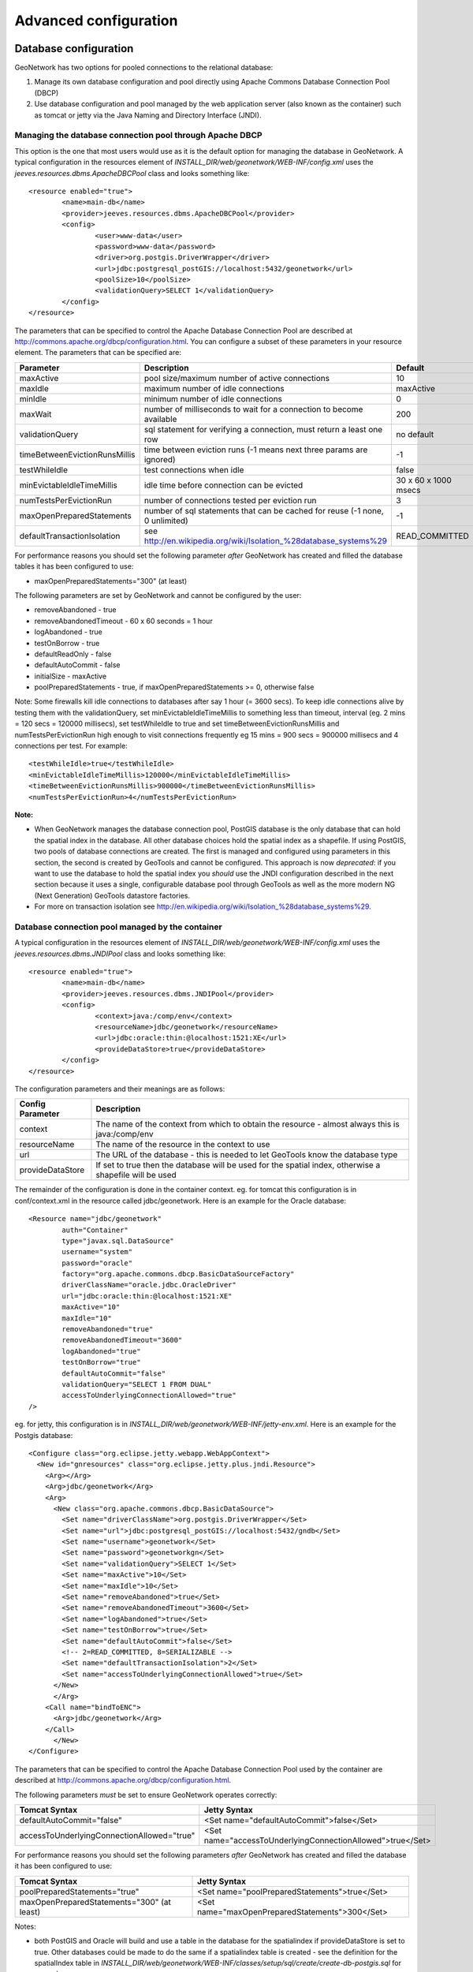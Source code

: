 .. _adv_configuration:

Advanced configuration
======================

.. _Database_JNDI_configuration:

Database configuration
----------------------

GeoNetwork has two options for pooled connections to the relational database:

#. Manage its own database configuration and pool directly using Apache Commons Database Connection Pool (DBCP)
#. Use database configuration and pool managed by the web application server (also known as the container) such as tomcat or jetty via the Java Naming and Directory Interface (JNDI).

Managing the database connection pool through Apache DBCP
~~~~~~~~~~~~~~~~~~~~~~~~~~~~~~~~~~~~~~~~~~~~~~~~~~~~~~~~~

This option is the one that most users would use as it is the default option for managing the database in GeoNetwork. A typical configuration in the resources element of `INSTALL_DIR/web/geonetwork/WEB-INF/config.xml` uses the `jeeves.resources.dbms.ApacheDBCPool` class and looks something like:

::

	<resource enabled="true">
		<name>main-db</name>
		<provider>jeeves.resources.dbms.ApacheDBCPool</provider>
		<config>
			<user>www-data</user>
			<password>www-data</password>
			<driver>org.postgis.DriverWrapper</driver>
			<url>jdbc:postgresql_postGIS://localhost:5432/geonetwork</url>
			<poolSize>10</poolSize>
			<validationQuery>SELECT 1</validationQuery>
		</config>
	</resource>	 

The parameters that can be specified to control the Apache Database Connection Pool are described at http://commons.apache.org/dbcp/configuration.html. You can configure a subset of these parameters in your resource element. The parameters that can be specified are:


===================================   ============================================================================   =========================================
Parameter                             Description                                                                    Default               
===================================   ============================================================================   =========================================
maxActive                             pool size/maximum number of active connections                                 10                     
maxIdle                               maximum number of idle connections                                             maxActive             
minIdle                               minimum number of idle connections                                             0                     
maxWait                               number of milliseconds to wait for a connection to become available            200                   
validationQuery                       sql statement for verifying a connection, must return a least one row          no default            
timeBetweenEvictionRunsMillis         time between eviction runs (-1 means next three params are ignored)            -1                    
testWhileIdle                         test connections when idle                                                     false                 
minEvictableIdleTimeMillis            idle time before connection can be evicted                                     30 x 60 x 1000 msecs  
numTestsPerEvictionRun                number of connections tested per eviction run                                  3                     
maxOpenPreparedStatements             number of sql statements that can be cached for reuse (-1 none, 0 unlimited)   -1                    
defaultTransactionIsolation           see http://en.wikipedia.org/wiki/Isolation_%28database_systems%29              READ_COMMITTED
===================================   ============================================================================   =========================================

For performance reasons you should set the following parameter *after* GeoNetwork has created and filled the database tables it has been configured to use:

- maxOpenPreparedStatements="300" (at least) 

The following parameters are set by GeoNetwork and cannot be configured by the user:

- removeAbandoned - true
- removeAbandonedTimeout - 60 x 60 seconds = 1 hour
- logAbandoned - true
- testOnBorrow - true
- defaultReadOnly - false
- defaultAutoCommit - false
- initialSize - maxActive
- poolPreparedStatements - true, if maxOpenPreparedStatements >= 0, otherwise false 

Note: Some firewalls kill idle connections to databases after say 1 hour (= 3600 secs). To keep idle connections alive by testing them with the validationQuery, set minEvictableIdleTimeMillis to something less than timeout, interval (eg. 2 mins = 120 secs = 120000 millisecs), set testWhileIdle to true and set timeBetweenEvictionRunsMillis and numTestsPerEvictionRun high enough to visit connections frequently eg 15 mins = 900 secs = 900000 millisecs and 4 connections per test. For example:

::

	<testWhileIdle>true</testWhileIdle>
	<minEvictableIdleTimeMillis>120000</minEvictableIdleTimeMillis>
	<timeBetweenEvictionRunsMillis>900000</timeBetweenEvictionRunsMillis>
	<numTestsPerEvictionRun>4</numTestsPerEvictionRun>


**Note:**

- When GeoNetwork manages the database connection pool, PostGIS database is the only database that can hold the spatial index in the database. All other database choices hold the spatial index as a shapefile. If using PostGIS, two pools of database connections are created. The first is managed and configured using parameters in this section, the second is created by GeoTools and cannot be configured. This approach is now *deprecated*: if you want to use the database to hold the spatial index you *should* use the JNDI configuration described in the next section because it uses a single, configurable database pool through GeoTools as well as the more modern NG (Next Generation) GeoTools datastore factories. 
- For more on transaction isolation see http://en.wikipedia.org/wiki/Isolation_%28database_systems%29.


Database connection pool managed by the container
~~~~~~~~~~~~~~~~~~~~~~~~~~~~~~~~~~~~~~~~~~~~~~~~~

A typical configuration in the resources element of `INSTALL_DIR/web/geonetwork/WEB-INF/config.xml` uses the `jeeves.resources.dbms.JNDIPool` class and looks something like:

::

	<resource enabled="true">
		<name>main-db</name>
		<provider>jeeves.resources.dbms.JNDIPool</provider>
		<config>
			<context>java:/comp/env</context>
			<resourceName>jdbc/geonetwork</resourceName>
			<url>jdbc:oracle:thin:@localhost:1521:XE</url>
			<provideDataStore>true</provideDataStore>
		</config>
	</resource>	

The configuration parameters and their meanings are as follows:

===========================   =======================================================================================================
Config Parameter              Description
===========================   =======================================================================================================
context                       The name of the context from which to obtain the resource - almost always this is java:/comp/env
resourceName                  The name of the resource in the context to use
url                           The URL of the database - this is needed to let GeoTools know the database type
provideDataStore              If set to true then the database will be used for the spatial index, otherwise a shapefile will be used
===========================   =======================================================================================================

The remainder of the configuration is done in the container context. eg. for tomcat this configuration is in conf/context.xml in the resource called jdbc/geonetwork. Here is an example for the Oracle database:

::

	<Resource name="jdbc/geonetwork"
		auth="Container"
		type="javax.sql.DataSource"
		username="system"
		password="oracle"
		factory="org.apache.commons.dbcp.BasicDataSourceFactory"
		driverClassName="oracle.jdbc.OracleDriver"             
		url="jdbc:oracle:thin:@localhost:1521:XE"
		maxActive="10"
		maxIdle="10"
		removeAbandoned="true"
		removeAbandonedTimeout="3600"
		logAbandoned="true"
		testOnBorrow="true"
		defaultAutoCommit="false" 
		validationQuery="SELECT 1 FROM DUAL"
		accessToUnderlyingConnectionAllowed="true"
	/>

eg. for jetty, this configuration is in `INSTALL_DIR/web/geonetwork/WEB-INF/jetty-env.xml`. Here is an example for the Postgis database:

::

  <Configure class="org.eclipse.jetty.webapp.WebAppContext">
    <New id="gnresources" class="org.eclipse.jetty.plus.jndi.Resource">
      <Arg></Arg> 
      <Arg>jdbc/geonetwork</Arg>
      <Arg>
        <New class="org.apache.commons.dbcp.BasicDataSource">
          <Set name="driverClassName">org.postgis.DriverWrapper</Set>
          <Set name="url">jdbc:postgresql_postGIS://localhost:5432/gndb</Set>
          <Set name="username">geonetwork</Set>
          <Set name="password">geonetworkgn</Set>
          <Set name="validationQuery">SELECT 1</Set>
          <Set name="maxActive">10</Set>
          <Set name="maxIdle">10</Set>
          <Set name="removeAbandoned">true</Set>
          <Set name="removeAbandonedTimeout">3600</Set>
          <Set name="logAbandoned">true</Set>
          <Set name="testOnBorrow">true</Set>
          <Set name="defaultAutoCommit">false</Set>
          <!-- 2=READ_COMMITTED, 8=SERIALIZABLE -->
          <Set name="defaultTransactionIsolation">2</Set>
          <Set name="accessToUnderlyingConnectionAllowed">true</Set>
        </New>
    	</Arg>
      <Call name="bindToENC">
        <Arg>jdbc/geonetwork</Arg>  
      </Call>
   	</New>
  </Configure>

The parameters that can be specified to control the Apache Database Connection Pool used by the container are described at http://commons.apache.org/dbcp/configuration.html.

The following parameters *must* be set to ensure GeoNetwork operates correctly:

============================================   ============================================================
Tomcat Syntax                                  Jetty Syntax                                                  
============================================   ============================================================
defaultAutoCommit="false"                      <Set name="defaultAutoCommit">false</Set>             
accessToUnderlyingConnectionAllowed="true"     <Set name="accessToUnderlyingConnectionAllowed">true</Set>     
============================================   ============================================================

For performance reasons you should set the following parameters *after* GeoNetwork has created and filled the database it has been configured to use:

============================================   ============================================================
Tomcat Syntax                                  Jetty Syntax                                                  
============================================   ============================================================
poolPreparedStatements="true"                  <Set name="poolPreparedStatements">true</Set>
maxOpenPreparedStatements="300" (at least)     <Set name="maxOpenPreparedStatements">300</Set>
============================================   ============================================================

Notes:

- both PostGIS and Oracle will build and use a table in the database for the spatialindex if provideDataStore is set to true. Other databases could be made to do the same if a spatialindex table is created - see the definition for the spatialIndex table in `INSTALL_DIR/web/geonetwork/WEB-INF/classes/setup/sql/create/create-db-postgis.sql` for example.
- you should install commons-dbcp-1.3.jar and commons-pool-1.5.5.jar in the container class path (eg. `common/lib` for tomcat5 or `jetty/lib/ext` for Jetty) as the only supported DataSourceFactory in geotools is apache commons dbcp. 
- the default tomcat-dbcp.jar version of apache commons dbcp for tomcat appears to work correctly for geotools and PostGIS but does not work for those databases that need to unwrap the connection in order to do spatial operations (eg. Oracle).
- Oracle ojdbc-14.jar or ojdbc5.jar or ojdbc6.jar (depending on the version of Java being used) and sdoapi.jar should also be installed in the container class path (for tomcat: `common/lib` or `lib` and for jetty: `jetty/lib/ext`). 
- advanced: you should check the default transaction isolation level for your database driver. READ_COMMITTED appears to be a safe level of isolation to use with GeoNetwork for commonly used databases. Also note that McKoi can only support SERIALIZABLE (does anyone still use McKoi?). For more on transaction isolation see http://en.wikipedia.org/wiki/Isolation_%28database_systems%29.

.. _database_specific_issues:

Specific Database Issues
~~~~~~~~~~~~~~~~~~~~~~~~

Oracle
''''''

ORACLE on Linux (x86_64): if your connection with the database takes a long time to establish or frequently times out then adding `-Djava.security.egd=file:/dev/../dev/urandom` to your JAVA_OPTS environment variable (for tomcat) or the start-geonetwork.sh script may help. For more information on this see https://kr.forums.oracle.com/forums/thread.jspa?messageID=3699989.

ORACLE returns `ORA-01000: maximum open cursors exceeded` whilst filling the tables in a newly created GeoNetwork database. This occurs because you have enabled the prepared statement pool in either the container database configuration or the GeoNetwork database configuration in `WEB-INF/config.xml`. Until the database fill statements used by GeoNetwork are refactored, you will not be able to use a prepared statement cache with ORACLE if you are creating and filling a new GeoNetwork database so you should set the DBCP maxOpenPreparedStatements parameter to -1. *However*, after the database has been created and filled, you *can* use a prepared statement cache so, you should stop GeoNetwork and configure the prepared statement cache as described above before restarting.


DB2
'''

DB2 may produce an exception when GeoNetwork is started for the first time::

        DB2 SQL error: SQLCODE: -805, SQLSTATE: 51002, SQLERRMC: NULLID.SYSLH203

There are two possible solutions to this problem:

- Setup the database manually using a procedure like the following::

        db2 create db geonet
        db2 connect to geonet user db2inst1 using mypassword
        db2 -tf INSTALL_DIR/WEB-INF/classes/setup/sql/create/create-db-db2.sql > res1.txt
        db2 -tf INSTALL_DIR/WEB-INF/classes/setup/sql/data/data-db-default.sql > res2.txt
        db2 connect reset

After execution, check **res1.txt** and **res2.txt** if errors have occurred.

- Drop the database, re-create it, locate the file db2cli.lst in the db2 installation folder and execute the following command::

        db2 bind @db2cli.lst CLIPKG 30**

.. _adv_configuration_larger_catalogs:

Advanced configuration for larger catalogs
------------------------------------------

There are a number of steps you must consider if you are going to use GeoNetwork for catalogs with 20,000 
or more metadata records:


#. **Consider the hardware you have available** GeoNetwork uses a database as a transactional store and does 
   all metadata searches using Lucene. Lucene is very fast and scale for large catalogs if you supply
   fast disk (solid state disk is best by far), lots of memory/RAM (16Gb+) and multiple processors as part of a 64bit 
   environment. Linux is probably the best operating system to take advantage of such an environment.

#. **Build the spatial index into your database ie. Use PostGIS (Postgres+PostGIS) or Oracle as your database** GeoNetwork has to build a spatial index containing all 
   metadata bounding boxes and polygons, in order to support spatial queries for the Catalog Services Web (CSW) 
   interface eg. select all metadata records that intersect a search polygon. By default GeoNetwork uses a 
   shapefile but the shapefile quickly becomes costly to maintain during reindexing usually after the number 
   of records in the catalog exceeds 20,000. If you select PostGIS or Oracle as your database via JNDI (see previous section), GeoNetwork will build the 
   spatial index in a table (called spatialindex). The spatialindex table in the database is much faster to 
   reindex. But more importantly, if appropriate database hardware and configuration steps are taken, it should 
   also be faster to query than the shapefile when the number of records in the catalog becomes very large.

#. **Consider the Java heap space** Typically as much memory as you can give GeoNetwork is the answer here. 
   If you have a 32bit machine then you are stuck below 2Gb (or maybe a little higher with some hacks). A 64bit machine 
   is best for large catalogs. Jetty users can set the Java heap space in `INSTALL_DIR/bin/start-geonetwork.sh` (see 
   the -Xmx option: eg. -Xmx4g will set the heap space to 4Gb on a 64bit machine). Tomcat users can set an environment 
   variable JAVA_OPTS eg. export JAVA_OPTS="-Xmx4g"

#. **Consider the number of processors you wish to allocate to GeoNetwork** GeoNetwork 2.8 allows you to use 
   more than one system processor (or core) to speed up reindexing and batch operations on large numbers of metadata 
   records. The records to be processed are split into groups with each group assigned to an execution thread. 
   You can specify how many threads can be used in the system configuration menu. A reasonable value for the 
   number of threads is the number of processors or cores you have allocated to the GeoNetwork Java Virtual 
   Machine (JVM) or just the number of processors on the machine that you have dedicated to GeoNetwork.

#. **Consider the number of database connections to be allocated to GeoNetwork** GeoNetwork uses 
   and reuses a pool of database connections. This is configured in `INSTALL_DIR/web/geonetwork/WEB-INF/config.xml` or in the container via JNDI. 
   To arrive at a reasonable number for the pool size is not straight forward. You need to consider 
   the number of concurrent harvesters you will run, the number of concurrent batch import and batch 
   operations you expect to run and the number of concurrent users you are expecting to arrive. 
   The default value of 10 is really only for small sites. The more connections you can allocate, the less 
   time your users and other tasks will spend waiting for a free connection.

#. **Consider the maximum number of files your system will allow any process to have open** Most operating 
   systems will only allow a process to open a limited number of files. If you are expecting a large number 
   of records to be in your catalog then you should change the default value to something larger (eg. 4096) 
   as the lucene index in GeoNetwork will occasionally require large numbers of open files during reindexing. 
   In Linux this value can be changed using the ulimit command (ulimit -a typically shows you the current setting). 
   Find a value that suits your needs and add the appropriate ulimit command (eg. ulimit -n 4096) to the 
   GeoNetwork startup script to make sure that the new limit is used when GeoNetwork is started.

#. **Raise the stack size limit for the postgres database** Each process has some memory allocated as a stack. 
   The stack is used to store process arguments and variables as well as state when functions are called. 
   Most operating systems limit the size that the stack can grow to. With large catalogs and spatial searches, 
   very large SQL queries can be generated on the PostGIS spatial index table. This can cause postgres to 
   exceed the process stack size limit (typically 8192k on smaller machines). You will know when this 
   happens because a very long SQL query will be output to the GeoNetwork log file prefixed with a cryptic 
   message something along the lines of::
        
        java.util.NoSuchElementException: Could not acquire 
        feature:org.geotools.data.DataSourceException: Error Performing SQL query: SELECT .........
        
   In Linux the stack size can be changed using the ulimit command (ulimit -a typically shows you 
   the current setting). You will need to choose a value and set it (eg. ulimit -s 262140) in the 
   shell startup script of the postgres user (eg. .bashrc if using the bash shell). The setting may 
   also need to be added to the postgres config - see "max_stack_depth" in the postgresql.conf file for 
   your system. You may also have to enable to postgres user to change the stack size in `/etc/security/limits.conf`. 
   After this has been done, restart postgres.

#. **If you need to support a catalog with more than 1 million records** GeoNetwork creates a 
   directory for each record that in turn contains a `public` and a `private` directory for holding 
   attached data and thumbnails. These directories are in the GeoNetwork `data` directory - 
   typically: `INSTALL_DIR/web/geonetwork/WEB-INF/data` - see :ref:`geonetwork_data_dir`. This can exhaust the number of inodes 
   available in a Linux file system (you will often see misleading error reports saying that 
   the filesystem is 'out of space' - even though the filesystem may have lots of freespace). 
   Check this using `df -i`. Since inodes are allocated statically when the filesystem is created 
   for most common filesystems (including extfs4), it is rather inconvenient to have to backup all 
   your data and recreate the filesystem! So if you are planning a large catalog with over 1 million 
   records, make sure that you create a filesystem on your machine with the number of inodes set to at 
   least 5x (and to be safe 10x) the number of records you are expecting to hold and let 
   GeoNetwork create its `data` directory on that filesystem.

.. _geonetwork_data_dir:

GeoNetwork data directory
-------------------------

When customizing Geonetwork for a specific deployment server you need to be able to modify the configuration for that specific server.  One way is to 
modify the configuration files within Geonetwork web application, however this is a problematic method because you essentially need either a different
web application for each deployment target or need to patch each after deployment.  Geonetwork provides two methods for addressing this issue

 #. GeoNetwork data directory
 #. Configuration override files (See :ref:`adv_configuration_overriddes`)


The GeoNetwork data directory is the location on the file system where GeoNetwork stores much of its custom configuration. 
This configuration defines such things as: What thesaurus is used by GeoNetwork? What schema is plugged in GeoNetwork? 
The data directory also contains a number of support files used by GeoNetwork for various purposes (eg. Lucene index, spatial index, logos).


It is a good idea to define an external data directory when going to production in order to make upgrade easier.

Creating a new data directory
~~~~~~~~~~~~~~~~~~~~~~~~~~~~~

The data directory needs to be created before starting the catalogue. It must be readable and writable by the user starting the catalogue. 
If the data directory is an empty folder, the catalogue will initialize the directory default structure. The easiest way to create a 
new data directory is to copy one that comes with a standard installation - 
you can find this in ``INSTALL_DIR/web/geonetwork/WEB-INF/data``.

Setting the data directory
~~~~~~~~~~~~~~~~~~~~~~~~~~

The data directory variable can be set using:

 - Java environment variable
 - Servlet context parameter
 - System environment variable


For java environment variable and servlet context parameter use:

 - <webappName>.dir and if not set using:
 - geonetwork.dir


For system environment variable use:

 - <webappName>_dir and if not set using:
 - geonetwork_dir


Java System Property
~~~~~~~~~~~~~~~~~~~~

Depending on the servlet container used it is also possible to specify the data directory location with a Java System Property.

For Tomcat, configuration is::

  CATALINA_OPTS="-Dgeonetwork.dir=/var/lib/geonetwork_data"


Run the web application in read-only mode
~~~~~~~~~~~~~~~~~~~~~~~~~~~~~~~~~~~~~~~~~

In order to run GeoNetwork with the webapp folder in read-only mode, the user needs to set two variables:

 - <webappName>.dir or geonetwork.dir for the data folder.
 - (optional) config overrides if configuration files need to be changed (See :ref:`adv_configuration_overriddes`).
 
 
For Tomcat, configuration could be::

  CATALINA_OPTS="-Dgeonetwork.dir=/var/lib/geonetwork_data -Dgeonetwork.jeeves.configuration.overrides.file=/var/lib/geonetwork_data/config/my-config.xml"


Structure of the data directory
~~~~~~~~~~~~~~~~~~~~~~~~~~~~~~~

The structure of the data directory is::


 data_directory/
  |--data
  |   |--metadata_data: The data related to metadata records
  |   |--resources:
  |   |     |--htmlcache
  |   |     |--images
  |   |     |   |--harvesting
  |   |     |   |--logos
  |   |     |   |--statTmp
  |   |
  |   |--metadata_subversion: The subversion repository
  |
  |--config: Extra configuration (eg. could contain overrides)
  |   |--schemaplugin-uri-catalog.xml
  |   |--codelist: The thesauri in SKOS format
  |   |--schemaPlugins: The directory used to store new metadata standards
  |
  |--index: All indexes used for search
  |   |--nonspatial: Lucene index
  |   |--spatialindex.*: ESRI Shapefile for the index (if not using spatial db)
  | 
  |--removed: Folder with removed metadata.
  
  

Advanced data directory configuration
~~~~~~~~~~~~~~~~~~~~~~~~~~~~~~~~~~~~~

All sub-directories could be configured separately using java system property. For example, to put index directory in a custom location use:

 - <webappName>.lucene.dir and if not set using:
 - geonetwork.lucene.dir


Example:

 - Add the following java properties to start-geonetwork.sh script::
    
    java -Xms48m -Xmx512m -Xss2M -XX:MaxPermSize=128m -Dgeonetwork.dir=/app/geonetwork_data_dir -Dgeonetwork.lucene.dir=/ssd/geonetwork_lucene_dir

 - Add the following system properties to start-geonetwork.sh script::

    # Set custom data directory location using system property
    export geonetwork_dir=/app/geonetwork_data_dir
    export geonetwork_lucene_dir=/ssd/geonetwork_lucene_dir


System information
~~~~~~~~~~~~~~~~~~

All catalogue configuration directory can be found using the ``System Information`` in the ``Administration`` page.

.. figure:: geonetwork-data-dirs.png


Other system properties
~~~~~~~~~~~~~~~~~~~~~~~

In Geonetwork there are several system properties that can be used to configure different aspects of Geonetwork.  When a webcontainer
is started the properties can be set.  For example in Tomcat one can set either JAVA_OPTS or CATALINA_OPTS with -D<propertyname>=<value>.

 * <webappname>.jeeves.configuration.overrides.file - See :ref:`adv_configuration_overriddes`
 * jeeves.configuration.overrides.file - See :ref:`adv_configuration_overriddes`
 * mime-mappings -  mime mappings used by jeeves for generating the response content type
 * http.proxyHost - The internal geonetwork Http proxy uses this for configuring how it can access the external network (Note for harvesters there is also a setting in the Settings page of the administration page)
 * http.proxyPort - The internal geonetwork Http proxy uses this for configuring how it can access the external network (Note for harvesters there is also a setting in the Settings page of the administration page)
 * geonetwork.sequential.execution - (true,false) Force indexing to occur in current thread rather than being queued in the ThreadPool.  Good for debugging issues.


There is a usecase where multiple geonetwork instances might be ran in the same webcontainer, because of this many of the system properties 
listed above have <webappname>.  When declaring the property this should be replaced with the webapp name the setting applies to. Typically this will
be geonetwork.


.. _adv_configuration_overriddes:

Configuration override
----------------------

Configuration override files allow nearly complete access to all the configuration allowing nearly any configuration parameter to be overridden 
for a particular deployment target.  The concept behind configuration overrides is to have the basic configuration set in the geonetwork webapplication,
the application is deployed and a particular set of override files are used for the deployment target.  The override files only have the settings that need
to be different for the deployment target, alleviating the need to deploy and edit the configuration files or have a different web application per deployment target.

Configuration override files are also useful for forked Geonetwork applications that regularily merge the changes from the true Geonetwork code base.

A common scenario is to have test and production instances with different configurations. In both configurations 90% of the configuration is the same 
but certain parts need to be updated.

An override file to be specified as a system property or as a servlet init parameter: jeeves.configuration.overrides.file.

The order of resolution is:
 * System property with key: {servlet.getServletContext().getServletContextName()}.jeeves.configuration.overrides.file
 * Servlet init parameter with key: jeeves.configuration.overrides.file
 * System property with key: jeeves.configuration.overrides.file
 * Servlet context init parameters with key: jeeves.configuration.overrides.file
 
The property should be a path or a URL.  The method used to find a overrides file is as follows:
 #. It is attempted to be used as a URL.  if an exception occurs the next option is tried
 #. It is assumed to be a path and uses the servlet context to look up the resources.  If it can not be found the next option is tried
 #. It is assumed to be a file.  If the file is not found then an exception is thrown

An example of a overrides file is as follows::
   
   <overrides>
       <!-- import values.  The imported values are put at top of sections -->
       <import file="./imported-config-overrides.xml" />
        <!-- properties allow some properties to be defined that will be substituted -->
        <!-- into text or attributes where ${property} is the substitution pattern -->
        <!-- The properties can reference other properties -->
        <properties>
            <enabled>true</enabled>
            <dir>xml</dir>
            <aparam>overridden</aparam>
        </properties>
        <!-- A regular expression for matching the file affected. -->
        <file name=".*WEB-INF/config\.xml">
            <!-- This example will update the file attribute of the xml element with the name attribute 'countries' -->
            <replaceAtt xpath="default/gui/xml[@name = 'countries']" attName="file" value="${dir}/europeanCountries.xml"/>
            <!-- if there is no value then the attribute is removed -->
            <replaceAtt xpath="default/gui" attName="removeAtt"/>
            <!-- If the attribute does not exist it is added -->
            <replaceAtt xpath="default/gui" attName="newAtt" value="newValue"/>

            <!-- This example will replace all the xml in resources with the contained xml -->
            <replaceXML xpath="resources">
              <resource enabled="${enabled}">
                <name>main-db</name>
                <provider>jeeves.resources.dbms.DbmsPool</provider>
                 <config>
                     <user>admin</user>
                     <password>admin</password>
                     <driver>oracle.jdbc.driver.OracleDriver</driver>
                     <!-- ${host} will be updated to be local host -->
                     <url>jdbc:oracle:thin:@${host}:1521:fs</url>
                     <poolSize>10</poolSize>
                 </config>
              </resource>
            </replaceXML>
            <!-- This example simple replaces the text of an element -->
            <replaceText xpath="default/language">${lang}</replaceText>
            <!-- This examples shows how only the text is replaced not the nodes -->
            <replaceText xpath="default/gui">ExtraText</replaceText>
            <!-- append xml as a child to a section (If xpath == "" then that indicates the root of the document),
                 this case adds nodes to the root document -->
            <addXML xpath=""><newNode/></addXML>
            <!-- append xml as a child to a section, this case adds nodes to the root document -->
            <addXML xpath="default/gui"><newNode2/></addXML>
            <!-- remove a single node -->
            <removeXML xpath="default/gui/xml[@name = countries2]"/>
            <!-- The logging files can also be overridden, although not as easily as other files.  
                 The files are assumed to be property files and all the properties are loaded in order.  
                 The later properties overriding the previously defined parameters. Since the normal
                 log file is not automatically located, the base must be also defined.  It can be the once
                 shipped with geonetwork or another. -->
            <logging>
                <logFile>/WEB-INF/log4j.cfg</logFile>
                <logFile>/WEB-INF/log4j-jeichar.cfg</logFile>
            </logging>
        </file>
        <file name=".*WEB-INF/config2\.xml">
            <replaceText xpath="default/language">de</replaceText>
        </file>
        <!-- a normal file tag is for updating XML configuration files -->
        <!-- textFile tags are for updating normal text files like sql files -->
        <textFile name="test-sql.sql">
            <!-- each line in the text file is matched against the linePattern attribute and the new value is used for substitution -->
            <update linePattern="(.*) Relations">$1 NewRelations</update>
            <update linePattern="(.*)relatedId(.*)">$1${aparam}$2</update>
        </textFile>
    </overrides>


.. _adv_configuration_lucene:

Lucene configuration
--------------------

`Lucene <http://lucene.apache.org/java/docs/index.html>`_ is the search engine used by GeoNetwork. All Lucene configuration 
is defined in WEB-INF/config-lucene.xml.

Add a search field
~~~~~~~~~~~~~~~~~~

Indexed fields are defined on a per schema basis on the schema folder (eg. xml/schemas/iso19139) in index-fields.xsl file.
This file define for each search criteria the corresponding element in a metadata record. For example, indexing the title
of an ISO19139 record::

                <xsl:for-each select="gmd:identificationInfo/gmd:MD_DataIdentification/
                                       gmd:citation/gmd:CI_Citation/
                                       gmd:title/gco:CharacterString">
                    <Field name="mytitle" string="{string(.)}" store="true" index="true"/>
                </xsl:for-each>

Usually, if the field is only for searching and should not be displayed in search results the store attribute could 
be set to false. 

Once the field added to the index, user could query using it as a search criteria in the different kind
of search services. For example using::

    http://localhost:8080/geonetwork/srv/en/q?mytitle=africa

If user wants this field to be tokenized, it should be added to the tokenized section of config-lucene.xml::

  <tokenized>
    <Field name="mytitle"/>
    
    
If user wants this field to be returned in search results for the search service, then the field should be added to 
the Lucene configuration in the dumpFields section::

    <dumpFields>
      <field name="mytitle" tagName="mytitle"/>

Boosting documents and fields
~~~~~~~~~~~~~~~~~~~~~~~~~~~~~
Document and field boosting allows catalogue administrator to be able to customize default Lucene scoring
in order to promote certain types of records.

A common use case is when the catalogue contains lot of series for aggregating datasets. 
Not promoting the series could make the series "useless" even if those records contains important content.
Boosting this type of document allows to promote series and guide the end-user from series to related records (through 
the relation navigation).

In that case, the following configuration allows boosting series and minor importance of records part of a series::

  <boostDocument name="org.fao.geonet.kernel.search.function.ImportantDocument">
    <Param name="fields" type="java.lang.String" value="type,parentUuid"/>
    <Param name="values" type="java.lang.String" value="series,NOTNULL"/>
    <Param name="boosts" type="java.lang.String" value=".2F,-.3F"/>
  </boostDocument>
  

The boost is a positive or negative float value.

This feature has to be used by expert users to alter default search behavior scoring according 
to catalogue content. It needs tuning and experimentation to not promote too much some records.
During testing, if search results looks different while being logged or not, it could be relevant
to ignore some internal fields in boost computation which may alter scoring according to current user. 
Example configuration::

 <fieldBoosting>
   <Field name="_op0" boost="0.0F"/>
   <Field name="_op1" boost="0.0F"/>
   <Field name="_op2" boost="0.0F"/>
   <Field name="_dummy" boost="0.0F"/>
   <Field name="_isTemplate" boost="0.0F"/>
   <Field name="_owner" boost="0.0F"/>
 </fieldBoosting>


Boosting search results
~~~~~~~~~~~~~~~~~~~~~~~

By default Lucene compute score according to search criteria
and the corresponding result set and the index content.
In case of search with no criteria, Lucene will return top docs
in index order (because none are more relevant than others).

In order to change the score computation, a boost function could
be define. Boosting query needs to be loaded in classpath.
A sample boosting class is available. RecencyBoostingQuery will promote recently modified documents::

    <boostQuery name="org.fao.geonet.kernel.search.function.RecencyBoostingQuery">
      <Param name="multiplier" type="double" value="2.0"/>
      <Param name="maxDaysAgo" type="int" value="365"/>
      <Param name="dayField" type="java.lang.String" value="_changeDate"/>
    </boostQuery>


 
